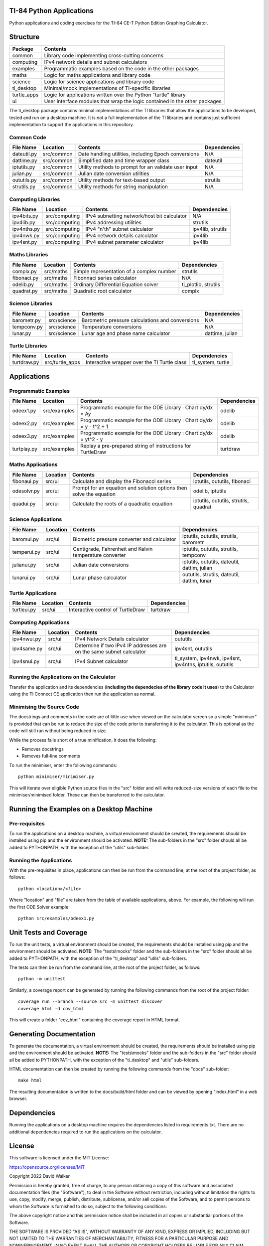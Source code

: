 .. image:: https://github.com/davewalker5/ti-84-python/workflows/Python%20CI%20Build/badge.svg
    :target: https://github.com/davewalker5/ti-84-python/actions
    :alt: Build Status

.. image:: https://codecov.io/gh/davewalker5/ti-84-python/branch/main/graph/badge.svg?token=U86UFDVD5S
    :target: https://codecov.io/gh/davewalker5/ti-84-python
    :alt: Coverage

.. image:: https://img.shields.io/github/issues/davewalker5/ti-84-python
    :target: https://github.com/davewalker5/Odti-84-pythoneSolver/issues
    :alt: GitHub issues

.. image:: https://img.shields.io/github/v/release/davewalker5/ti-84-python.svg?include_prereleases
    :target: https://github.com/davewalker5/ti-84-python/releases
    :alt: Releases

.. image:: https://img.shields.io/badge/License-mit-blue.svg
    :target: https://github.com/davewalker5/ti-84-python/blob/main/LICENSE
    :alt: License

.. image:: https://img.shields.io/badge/language-python-blue.svg
    :target: https://www.python.org
    :alt: Language

.. image:: https://img.shields.io/github/languages/code-size/davewalker5/ti-84-python
    :target: https://github.com/davewalker5/ti-84-python/
    :alt: GitHub code size in bytes


TI-84 Python Applications
=========================

Python applications and coding exercises for the TI-84 CE-T Python Edition Graphing Calculator.


Structure
=========

+--------------+----------------------------------------------------------------------------+
| **Package**  | **Contents**                                                               |
+--------------+----------------------------------------------------------------------------+
| common       | Library code implementing cross-cutting concerns                           |
+--------------+----------------------------------------------------------------------------+
| computing    | IPv4 network details and subnet calculators                                |
+--------------+----------------------------------------------------------------------------+
| examples     | Programmatic examples based on the code in the other packages              |
+--------------+----------------------------------------------------------------------------+
| maths        | Logic for maths applications and library code                              |
+--------------+----------------------------------------------------------------------------+
| science      | Logic for science applications and library code                            |
+--------------+----------------------------------------------------------------------------+
| ti_desktop   | Minimal/mock implementations of TI-specific libraries                      |
+--------------+----------------------------------------------------------------------------+
| turtle_apps  | Logic for applications written over the Python "turtle" library            |
+--------------+----------------------------------------------------------------------------+
| ui           | User interface modules that wrap the logic contained in the other packages |
+--------------+----------------------------------------------------------------------------+

The ti_desktop package contains minimal implementations of the TI libraries that allow the applications to be
developed, tested and run on a desktop machine. It is not a full implementation of the TI libraries and contains
just sufficient implementation to support the applications in this repository.

Common Code
-----------

+---------------+------------------+-------------------------------------------------------+----------------------+
| **File Name** | **Location**     | **Contents**                                          | **Dependencies**     |
+---------------+------------------+-------------------------------------------------------+----------------------+
| dateutil.py   | src/common       | Date handling utilities, including Epoch conversions  | N/A                  |
+---------------+------------------+-------------------------------------------------------+----------------------+
| dattime.py    | src/common       | Simplified date and time wrapper class                | dateutil             |
+---------------+------------------+-------------------------------------------------------+----------------------+
| iptutils.py   | src/common       | Utility methods to prompt for an validate user input  | N/A                  |
+---------------+------------------+-------------------------------------------------------+----------------------+
| julian.py     | src/common       | Julian date conversion utilities                      | N/A                  |
+---------------+------------------+-------------------------------------------------------+----------------------+
| oututils.py   | src/common       | Utility methods for text-based output                 | strutils             |
+---------------+------------------+-------------------------------------------------------+----------------------+
| strutils.py   | src/common       | Utility methods for string manipulation               | N/A                  |
+---------------+------------------+-------------------------------------------------------+----------------------+

Computing Libraries
-------------------

+---------------+------------------+-------------------------------------------------------+----------------------+
| **File Name** | **Location**     | **Contents**                                          | **Dependencies**     |
+---------------+------------------+-------------------------------------------------------+----------------------+
| ipv4bits.py   | src/computing    | IPv4 subnetting network/host bit calculator           | N/A                  |
+---------------+------------------+-------------------------------------------------------+----------------------+
| ipv4lib.py    | src/computing    | IPv4 addressing utilities                             | strutils             |
+---------------+------------------+-------------------------------------------------------+----------------------+
| ipv4nths.py   | src/computing    | IPv4 "n'th" subnet calculator                         | ipv4lib, strutils    |
+---------------+------------------+-------------------------------------------------------+----------------------+
| ipv4nwk.py    | src/computing    | IPv4 network details calculator                       | ipv4lib              |
+---------------+------------------+-------------------------------------------------------+----------------------+
| ipv4snt.py    | src/computing    | IPv4 subnet parameter calculator                      | ipv4lib              |
+---------------+------------------+-------------------------------------------------------+----------------------+


Maths Libraries
---------------

+---------------+------------------+-------------------------------------------------------+----------------------+
| **File Name** | **Location**     | **Contents**                                          | **Dependencies**     |
+---------------+------------------+-------------------------------------------------------+----------------------+
| complx.py     | src/maths        | Simple representation of a complex number             | strutils             |
+---------------+------------------+-------------------------------------------------------+----------------------+
| fibonaci.py   | src/maths        | Fibonnaci series calculator                           | N/A                  |
+---------------+------------------+-------------------------------------------------------+----------------------+
| odelib.py     | src/maths        | Ordinary Differential Equation solver                 | ti_plotlib, strutils |
+---------------+------------------+-------------------------------------------------------+----------------------+
| quadrat.py    | src/maths        | Quadratic root calculator                             | complx               |
+---------------+------------------+-------------------------------------------------------+----------------------+

Science Libraries
-----------------

+---------------+------------------+-------------------------------------------------------+----------------------+
| **File Name** | **Location**     | **Contents**                                          | **Dependencies**     |
+---------------+------------------+-------------------------------------------------------+----------------------+
| barometr.py   | src/science      | Barometric pressure calculations and conversions      | N/A                  |
+---------------+------------------+-------------------------------------------------------+----------------------+
| tempconv.py   | src/science      | Temperature conversions                               | N/A                  |
+---------------+------------------+-------------------------------------------------------+----------------------+
| lunar.py      | src/science      | Lunar age and phase name calculator                   | dattime, julian      |
+---------------+------------------+-------------------------------------------------------+----------------------+

Turtle Libraries
----------------

+---------------+------------------+-------------------------------------------------------+----------------------+
| **File Name** | **Location**     | **Contents**                                          | **Dependencies**     |
+---------------+------------------+-------------------------------------------------------+----------------------+
| turtdraw.py   | src/turtle_apps  | Interactive wrapper over the TI Turtle class          | ti_system, turtle    |
+---------------+------------------+-------------------------------------------------------+----------------------+

Applications
============

Programmatic Examples
---------------------

+---------------+------------------+------------------------------------------------------------------------------------+------------------+
| **File Name** | **Location**     | **Contents**                                                                       | **Dependencies** |
+---------------+------------------+------------------------------------------------------------------------------------+------------------+
| odeex1.py     | src/examples     | Programmatic example for the ODE Library : Chart dy/dx = Ay                        | odelib           |
+---------------+------------------+------------------------------------------------------------------------------------+------------------+
| odeex2.py     | src/examples     | Programmatic example for the ODE Library : Chart dy/dx = y - t^2 + 1               | odelib           |
+---------------+------------------+------------------------------------------------------------------------------------+------------------+
| odeex3.py     | src/examples     | Programmatic example for the ODE Library : Chart dy/dx = yt^2 - y                  | odelib           |
+---------------+------------------+------------------------------------------------------------------------------------+------------------+
| turtplay.py   | src/examples     | Replay a pre-prepared string of instructions for TurtleDraw                        | turtdraw         |
+---------------+------------------+------------------------------------------------------------------------------------+------------------+

Maths Applications
------------------

+---------------+------------------+------------------------------------------------------------------------------------+---------------------------------------+
| **File Name** | **Location**     | **Contents**                                                                       | **Dependencies**                      |
+---------------+------------------+------------------------------------------------------------------------------------+---------------------------------------+
| fibonaui.py   | src/ui           | Calculate and display the Fibonacci series                                         | iptutils, oututils, fibonaci          |
+---------------+------------------+------------------------------------------------------------------------------------+---------------------------------------+
| odesolvr.py   | src/ui           | Prompt for an equation and solution options then solve the equation                | odelib, iptutils                      |
+---------------+------------------+------------------------------------------------------------------------------------+---------------------------------------+
| quadui.py     | src/ui           | Calculate the roots of a quadratic equation                                        | iptutils, oututils, strutils, quadrat |
+---------------+------------------+------------------------------------------------------------------------------------+---------------------------------------+

Science Applications
--------------------

+---------------+------------------+------------------------------------------------------------------------------------+----------------------------------------------+
| **File Name** | **Location**     | **Contents**                                                                       | **Dependencies**                             |
+---------------+------------------+------------------------------------------------------------------------------------+----------------------------------------------+
| baromui.py    | src/ui           | Biometric pressure converter and calculator                                        | iptutils, oututils, strutils, barometr       |
+---------------+------------------+------------------------------------------------------------------------------------+----------------------------------------------+
| temperui.py   | src/ui           | Centigrade, Fahrenheit and Kelvin temperature converter                            | iptutils, oututils, strutils, tempconv       |
+---------------+------------------+------------------------------------------------------------------------------------+----------------------------------------------+
| julianui.py   | src/ui           | Julian date conversions                                                            | iptutils, oututils, dateutil, dattim, julian |
+---------------+------------------+------------------------------------------------------------------------------------+----------------------------------------------+
| lunarui.py    | src/ui           | Lunar phase calculator                                                             | oututils, strutils, dateutil, dattim, lunar  |
+---------------+------------------+------------------------------------------------------------------------------------+----------------------------------------------+

Turtle Applications
-------------------

+---------------+------------------+------------------------------------------------------------------------------------+------------------+
| **File Name** | **Location**     | **Contents**                                                                       | **Dependencies** |
+---------------+------------------+------------------------------------------------------------------------------------+------------------+
| turtleui.py   | src/ui           | Interactive control of TurtleDraw                                                  | turtdraw         |
+---------------+------------------+------------------------------------------------------------------------------------+------------------+

Computing Applications
----------------------

+---------------+------------------+------------------------------------------------------------------------------------+-----------------------------------------------------------+
| **File Name** | **Location**     | **Contents**                                                                       | **Dependencies**                                          |
+---------------+------------------+------------------------------------------------------------------------------------+-----------------------------------------------------------+
| ipv4nwui.py   | src/ui           | IPv4 Network Details calculator                                                    | oututils                                                  |
+---------------+------------------+------------------------------------------------------------------------------------+-----------------------------------------------------------+
| ipv4same.py   | src/ui           | Determine if two IPv4 IP addresses are on the same subnet calculator               | ipv4snt, oututils                                         |
+---------------+------------------+------------------------------------------------------------------------------------+-----------------------------------------------------------+
| ipv4snui.py   | src/ui           | IPv4 Subnet calculator                                                             | ti_system, ipv4nwk, ipv4snt, ipv4nths, iptutils, oututils |
+---------------+------------------+------------------------------------------------------------------------------------+-----------------------------------------------------------+


Running the Applications on the Calculator
------------------------------------------

Transfer the application and its dependencies (**including the dependecies of the library code it uses**) to the Calculator using the TI Connect
CE application then run the application as normal.

Minimising the Source Code
--------------------------

The docstrings and comments in the code are of little use when viewed on the calculator screen so a simple "minimiser" is
provided that can be run to reduce the size of the code prior to transferring it to the calculator. This is optional as
the code will still run without being reduced in size.

While the process falls short of a true minification, it does the following:

- Removes docstrings
- Removes full-line comments

To run the minimiser, enter the following commands:

::

    python minimiser/minimiser.py

This will iterate over eligible Python source files in the "src" folder and will write reduced-size versions of each file
to the minimiser/minimised folder. These can then be transferred to the calculator.

Running the Examples on a Desktop Machine
=========================================

Pre-requisites
--------------

To run the applications on a desktop machine, a virtual environment should be created, the requirements should
be installed using pip and the environment should be activated. **NOTE:** The sub-folders in the "src" folder should all be
added to PYTHONPATH, with the exception of the "utils" sub-folder.

Running the Applications
------------------------

With the pre-requisites in place, applications can then be run from the command line, at the root of the project folder, as follows:

::

    python <location>/<file>

Where "location" and "file" are taken from the table of available applications, above. For example, the following will run the first ODE Solver
example:

::

    python src/examples/odeex1.py


Unit Tests and Coverage
=======================

To run the unit tests, a virtual environment should be created, the requirements should be installed using pip and the environment should be
activated. **NOTE:** The "tests\\mocks" folder and the sub-folders in the "src" folder should all be added to PYTHONPATH, with the exception
of the "ti_desktop" and "utils" sub-folders.

The tests can then be run from the command line, at the root of the project folder, as follows:

::

    python -m unittest

Similarly, a coverage report can be generated by running the following commands from the root of the project folder:

::

    coverage run --branch --source src -m unittest discover
    coverage html -d cov_html

This will create a folder "cov_html" containing the coverage report in HTML format.


Generating Documentation
========================

To generate the documentation, a virtual environment should be created, the requirements should be installed using pip and the
environment should be activated. **NOTE:** The "tests\\mocks" folder and the sub-folders in the "src" folder should all be added to
PYTHONPATH, with the exception of the "ti_desktop" and "utils" sub-folders.

HTML documentation can then be created by running the following commands from the "docs" sub-folder:

::

    make html

The resulting documentation is written to the docs/build/html folder and can be viewed by opening "index.html"
in a web browser.

Dependencies
============

Running the applications on a desktop machine requires the dependencies listed in requirements.txt. There are no
additional dependencies required to run the applications on the calculator.


License
=======

This software is licensed under the MIT License:

https://opensource.org/licenses/MIT

Copyright 2022 David Walker

Permission is hereby granted, free of charge, to any person obtaining a copy of this software and associated
documentation files (the "Software"), to deal in the Software without restriction, including without limitation the
rights to use, copy, modify, merge, publish, distribute, sublicense, and/or sell copies of the Software, and to permit
persons to whom the Software is furnished to do so, subject to the following conditions:

The above copyright notice and this permission notice shall be included in all copies or substantial portions of the
Software.

THE SOFTWARE IS PROVIDED "AS IS", WITHOUT WARRANTY OF ANY KIND, EXPRESS OR IMPLIED, INCLUDING BUT NOT LIMITED TO THE
WARRANTIES OF MERCHANTABILITY, FITNESS FOR A PARTICULAR PURPOSE AND NONINFRINGEMENT. IN NO EVENT SHALL THE AUTHORS OR
COPYRIGHT HOLDERS BE LIABLE FOR ANY CLAIM, DAMAGES OR OTHER LIABILITY, WHETHER IN AN ACTION OF CONTRACT, TORT OR
OTHERWISE, ARISING FROM, OUT OF OR IN CONNECTION WITH THE SOFTWARE OR THE USE OR OTHER DEALINGS IN THE SOFTWARE.
